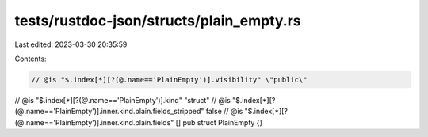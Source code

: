 tests/rustdoc-json/structs/plain_empty.rs
=========================================

Last edited: 2023-03-30 20:35:59

Contents:

.. code-block:: rs

    // @is "$.index[*][?(@.name=='PlainEmpty')].visibility" \"public\"
// @is "$.index[*][?(@.name=='PlainEmpty')].kind" \"struct\"
// @is "$.index[*][?(@.name=='PlainEmpty')].inner.kind.plain.fields_stripped" false
// @is "$.index[*][?(@.name=='PlainEmpty')].inner.kind.plain.fields" []
pub struct PlainEmpty {}


